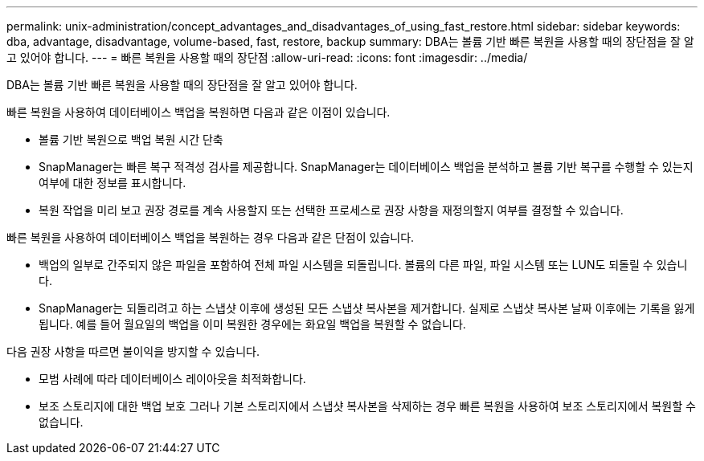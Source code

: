 ---
permalink: unix-administration/concept_advantages_and_disadvantages_of_using_fast_restore.html 
sidebar: sidebar 
keywords: dba, advantage, disadvantage, volume-based, fast, restore, backup 
summary: DBA는 볼륨 기반 빠른 복원을 사용할 때의 장단점을 잘 알고 있어야 합니다. 
---
= 빠른 복원을 사용할 때의 장단점
:allow-uri-read: 
:icons: font
:imagesdir: ../media/


[role="lead"]
DBA는 볼륨 기반 빠른 복원을 사용할 때의 장단점을 잘 알고 있어야 합니다.

빠른 복원을 사용하여 데이터베이스 백업을 복원하면 다음과 같은 이점이 있습니다.

* 볼륨 기반 복원으로 백업 복원 시간 단축
* SnapManager는 빠른 복구 적격성 검사를 제공합니다. SnapManager는 데이터베이스 백업을 분석하고 볼륨 기반 복구를 수행할 수 있는지 여부에 대한 정보를 표시합니다.
* 복원 작업을 미리 보고 권장 경로를 계속 사용할지 또는 선택한 프로세스로 권장 사항을 재정의할지 여부를 결정할 수 있습니다.


빠른 복원을 사용하여 데이터베이스 백업을 복원하는 경우 다음과 같은 단점이 있습니다.

* 백업의 일부로 간주되지 않은 파일을 포함하여 전체 파일 시스템을 되돌립니다. 볼륨의 다른 파일, 파일 시스템 또는 LUN도 되돌릴 수 있습니다.
* SnapManager는 되돌리려고 하는 스냅샷 이후에 생성된 모든 스냅샷 복사본을 제거합니다. 실제로 스냅샷 복사본 날짜 이후에는 기록을 잃게 됩니다. 예를 들어 월요일의 백업을 이미 복원한 경우에는 화요일 백업을 복원할 수 없습니다.


다음 권장 사항을 따르면 불이익을 방지할 수 있습니다.

* 모범 사례에 따라 데이터베이스 레이아웃을 최적화합니다.
* 보조 스토리지에 대한 백업 보호 그러나 기본 스토리지에서 스냅샷 복사본을 삭제하는 경우 빠른 복원을 사용하여 보조 스토리지에서 복원할 수 없습니다.

